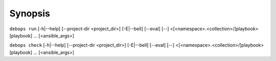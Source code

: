 .. Copyright (C) 2021-2023 Maciej Delmanowski <drybjed@gmail.com>
.. Copyright (C) 2021-2023 DebOps <https://debops.org/>
.. SPDX-License-Identifier: GPL-3.0-only

Synopsis
========

``debops run`` [-h|--help] [--project-dir <project_dir>] [-E|--bell] [--eval] [--] <[<namespace>.<collection>/]playbook> [playbook] ... [<ansible_args>]

``debops check`` [-h|--help] [--project-dir <project_dir>] [-E|--bell] [--eval] [--] <[<namespace>.<collection>/]playbook> [playbook] ... [<ansible_args>]
